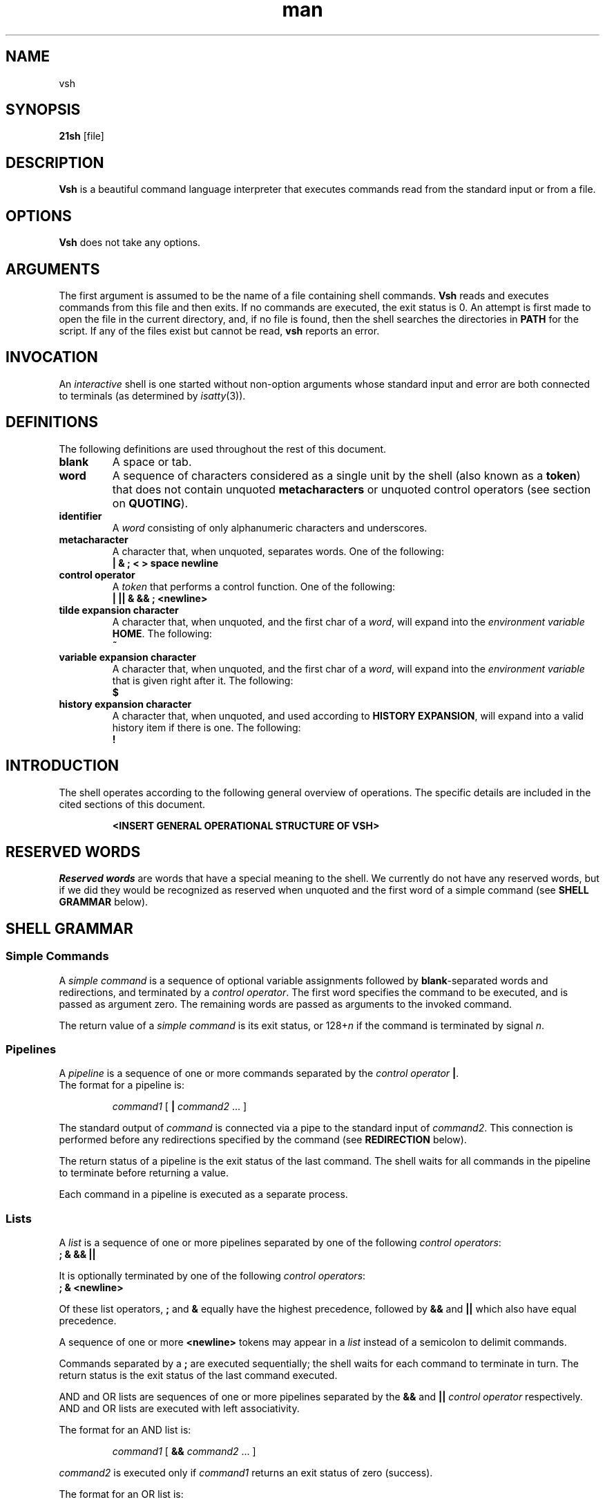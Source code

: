 .TH man 1 "03 April 2019" "1.0" "vsh man page"
.SH NAME
vsh
.SH SYNOPSIS
.B 21sh
[file]
.SH DESCRIPTION
\fBVsh\fP is a beautiful command language interpreter that executes
commands read from the standard input or from a file.
.SH OPTIONS
\fBVsh\fP does not take any options.
.PD
.\" /*
.\" **
.\" **
.\" **
.\" **
.\" **
.\" **
.\" **
.\" **
.\" **
.\" **
.\" **
.\" **
.\" **
.\" **   ARGUMENTS
.\" **
.\" **
.\" **
.\" **
.\" **
.\" **
.\" **
.\" **
.\" **
.\" **
.\" **
.\" **
.\" **
.\" */
.SH ARGUMENTS
The first argument is assumed to be the name of a file containing shell
commands.
.\" /*
.\" **   THIS FOLLOWING PART IS SOMETHING WE MIGHT WANT TO ADD
.\" **
.\" **   If \fBvsh\fP
.\" **   is invoked in this fashion, $0 is set to the name of the file, and the
.\" **   positional parameters  are  set  to  the  remaining arguments.
.\" */
\fBVsh\fP reads and executes commands from this file and then exits.
If no commands are executed, the exit status is 0.
An attempt is first made to open the file in the current directory,
and, if no file is found, then the shell searches the directories
in \fBPATH\fP for the script. If any of the files exist but cannot be read,
\fBvsh\fP reports an error.
.PD
.\" /*
.\" **
.\" **
.\" **
.\" **
.\" **
.\" **
.\" **
.\" **
.\" **
.\" **
.\" **
.\" **
.\" **
.\" **   INVOCATION
.\" **
.\" **
.\" **
.\" **
.\" **
.\" **
.\" **
.\" **
.\" **
.\" **
.\" **
.\" **
.\" **
.\" */
.SH INVOCATION
An \fIinteractive\fP shell is one started without non-option arguments whose
standard input and error are both connected to terminals (as determined by
.IR isatty (3)).
.PD
.\" /*
.\" **
.\" **
.\" **
.\" **
.\" **
.\" **
.\" **
.\" **
.\" **
.\" **
.\" **
.\" **
.\" **
.\" **   DEFINITIONS
.\" **
.\" **
.\" **
.\" **
.\" **
.\" **
.\" **
.\" **
.\" **
.\" **
.\" **
.\" **
.\" **
.\" */
.SH DEFINITIONS
The following definitions are used throughout the rest of this document.
.TP
.PD 0
.B blank
A space or tab.
.TP
.B word
A sequence of characters considered as a single unit by the shell (also known
as a \fBtoken\fP) that does not contain unquoted \fBmetacharacters\fP or
unquoted control operators (see section on \fBQUOTING\fP).
.TP
.B identifier
A \fIword\fP consisting of only alphanumeric characters and underscores.
.\" /*
.\" **	ACTUALLY IT WILL BE THE FOLLOWING SOON:
.\" **
.\" **	, and beginning with an alphabetical character or an underscore.
.\" */
.TP
.B metacharacter
A character that, when unquoted, separates words. One of the following:
.br
\fB| & ; < > space newline\fP
.TP
.B control operator
A \fItoken\fP that performs a control function. One of the following:
.br
\fB| || & && ; <newline>\fP
.TP
.B tilde expansion character
A character that, when unquoted, and the first char of a \fIword\fP, will expand
into the \fIenvironment variable\fP \fBHOME\fP. The following:
.br
\fB~\fP
.TP
.B variable expansion character
A character that, when unquoted, and the first char of a \fIword\fP, will expand
into the \fIenvironment variable\fP that is given right after it. The following:
.br
\fB$\fP
.TP
.B history expansion character
A character that, when unquoted, and used according to \fBHISTORY EXPANSION\fP,
will expand into a valid history item if there is one. The following:
.br
\fB!\fP
.PD
.\" /*
.\" **
.\" **
.\" **
.\" **
.\" **
.\" **
.\" **
.\" **
.\" **
.\" **
.\" **
.\" **
.\" **
.\" **   INTRODUCTION
.\" **
.\" **
.\" **
.\" **
.\" **
.\" **
.\" **
.\" **
.\" **
.\" **
.\" **
.\" **
.\" **
.\" */
.SH INTRODUCTION
.PP
The shell operates according to the following general overview of operations.
The specific details are included in the cited sections of this document.
.PP
.RS
\fB <INSERT GENERAL OPERATIONAL STRUCTURE OF VSH>
.RE
.PD
.\" /*
.\" **
.\" **
.\" **
.\" **
.\" **
.\" **
.\" **
.\" **
.\" **
.\" **
.\" **
.\" **
.\" **
.\" **   RESERVED WORDS
.\" **
.\" **
.\" **
.\" **
.\" **
.\" **
.\" **
.\" **
.\" **
.\" **
.\" **
.\" **
.\" **
.\" */
.SH "RESERVED WORDS"
\fIReserved words\fP are words that have a special meaning to the shell.
We currently do not have any reserved words, but if we did they would be
recognized as reserved when unquoted and the first word
of a simple command (see \fBSHELL GRAMMAR\fP below).
.PD
.\" /*
.\" **
.\" **
.\" **
.\" **
.\" **
.\" **
.\" **
.\" **
.\" **
.\" **
.\" **
.\" **
.\" **
.\" **   SHELL GRAMMAR
.\" **
.\" **
.\" **
.\" **
.\" **
.\" **
.\" **
.\" **
.\" **
.\" **
.\" **
.\" **
.\" **
.\" */
.SH "SHELL GRAMMAR"
.SS Simple Commands
.PP
A \fIsimple command\fP is a sequence of optional variable assignments
followed by \fBblank\fP-separated words and redirections, and
terminated by a \fIcontrol operator\fP.  The first word
specifies the command to be executed, and is passed as argument zero.
The remaining words are passed as arguments to the invoked command.
.PP
The return value of a \fIsimple command\fP is its exit status, or
128+\fIn\^\fP if the command is terminated by signal \fIn\fP.
.SS Pipelines
.PP
A \fIpipeline\fP is a sequence of one or more commands separated by
the \fIcontrol operator\fP \fB|\fP.
.br
The format for a pipeline is:
.RS
.PP
\fIcommand1\fP [ \fB|\fP \fIcommand2\fP ... ]
.RE
.PP
The standard output of \fIcommand\fP is connected via a pipe to the standard
input of \fIcommand2\fP. This connection is performed before any redirections
specified by the command (see \fBREDIRECTION\fP below).
.PP
The return status of a pipeline is the exit status of the last command. The
shell waits for all commands in the pipeline to terminate before returning a
value.
.PP
Each command in a pipeline is executed as a separate process. 
.SS Lists
.PP
A \fIlist\fP is a sequence of one or more pipelines separated by one of the
following \fIcontrol operators\fP:
.br
\fB; & && ||\fP
.PP
It is optionally terminated by one of the following \fIcontrol operators\fP:
.br
\fB; & <newline>\fP
.PP
Of these list operators, \fB;\fP and \fB&\fP equally have the highest
precedence, followed by \fB&&\fP and \fB||\fP which also have equal precedence.
.PP
A sequence of one or more \fB<newline>\fP tokens may appear in a \fIlist\fP
instead of a semicolon to delimit commands.
.PP
.\" /*
.\" **   THE FOLLOWING STILL HAS TO BE IMPLEMENTED BY JOBS
.\" **   
.\" **   If a command is terminated by the control operator &, the shell
.\" **   executes the command in  the  background  in a subshell.  The shell
.\" **   does not wait for the command to finish, and the return status is 
.\" **   0.  These are referred to as \fIasynchronous\fP commands.
.\" */
Commands separated by a \fB;\fP are executed sequentially; the shell waits
for each command to terminate in turn. The return status is the exit
status of the last command executed.
.PP
AND and OR lists are sequences of one or more pipelines separated by the
\fB&&\fP and \fB||\fP \fIcontrol operator\fP respectively. AND and OR lists are
executed with left associativity.
.PP
The format for an AND list is:
.RS
.PP
\fIcommand1 \fP[ \fB&& \fP \fIcommand2 \fP... ]
.RE
.PP
\fIcommand2\fP is executed only if \fIcommand1\fP returns an exit status of zero
(success).
.PP
The format for an OR list is:
.PP
.RS
\fIcommand1 \fP[ \fB|| \fP \fIcommand2 \fP... ]
.RE
.PP
\fIcommand2\fP is executed only if \fIcommand1\fP returns a non-zero exit status.
The return status of AND and OR lists is the exit status of the last command
executed in the list.
.PD
.\" /*
.\" **
.\" **
.\" **
.\" **
.\" **
.\" **
.\" **
.\" **
.\" **
.\" **
.\" **
.\" **
.\" **
.\" **   QUOTING
.\" **
.\" **
.\" **
.\" **
.\" **
.\" **
.\" **
.\" **
.\" **
.\" **
.\" **
.\" **
.\" **
.\" */
.SH COMMENTS
.PP
\fBVsh\fP does not support comments.
.\" /*
.\" **
.\" **
.\" **
.\" **
.\" **
.\" **
.\" **
.\" **
.\" **
.\" **
.\" **
.\" **
.\" **
.\" **   QUOTING
.\" **
.\" **
.\" **
.\" **
.\" **
.\" **
.\" **
.\" **
.\" **
.\" **
.\" **
.\" **
.\" **
.\" */
.SH QUOTING
.PP
\fIQuoting\fP is used to remove the special meaning of certain characters or
words to the shell. Quoting can be used to disable special treatment for special
characters, and to prevent parameter expansion. (If we had reserved words they
could also be prevented from being recognized as such.)
.PP
Each of the \fImetacharacters\fP listed above under \fBDEFINITIONS\fP has a
special meaning to the shell and must be quoted if the literal value is to be
used.
.PP
The \fIhistory expansion\fP character \fB!\fP must be quoted to prevent
history expansion.
.PP
There are three quoting mechanisms: the \fIescape character\fP, single quotes,
and double quotes.
.PP
A non-quoted backslash \fB\\\fP is the \fBescape character\fP. It removes
preserves the literal value of the next character that follows, with the
exception of \fB<newline>\fP. If a \fB\\<newline>\fP pair appears, and the
backslash is not itself quoted, the \fB\\<newline>\fP pair is treated as a
line continuation (that is, it is removed from the input stream and effectively
ignored).
.PP
Enclosing characters in single quotes preserves the literal value
of each character within the quotes. A single quote may not occur
between single quotes, even when preceded by a backslash.
.PP
Enclosing characters in double quotes preserves the literal value of all
characters within the quotes, with the exception of the following characters:
.br
\fB$ \\ !\fP
.PP
The \fIescape character\fP retains its special meaning only when followed by one
of the following characters:
.br
\fB$ " \\ <newline>\fP
.PP
A double quote may be quoted within double quotes by preceding it with the
\fIescape character\fP. History expansion through the
\fIhistory expansion character\fP will be performed unless the
\fIhistory expansion character\fP
appearing in double quotes is escaped using an \fIescape character\fP. The
\fIescape character\fP preceding the \fIhistory expansion character\fP is not
removed.
.\" /*
.\" **
.\" **
.\" **
.\" **
.\" **
.\" **
.\" **
.\" **
.\" **
.\" **
.\" **
.\" **
.\" **
.\" **   PARAMETERS
.\" **
.\" **
.\" **
.\" **
.\" **
.\" **
.\" **
.\" **
.\" **
.\" **
.\" **
.\" **
.\" **
.\" */
.SH PARAMETERS
.PP
A \fIparameter\fP is an entity that stores a value. It can be an
\fIidentifier\fP, or one of the special characters listed below under
\fBSpecial Parameters\fP. We support the following parameters:
.br
.TP
.B variable
A parameter denoted by an \fIidentifier\fP. A variable has a \fIvalue\fP and
belongs to a certain category: \fBLocal, External, or Temporary\fP.
.br
\fBLocal\fP variables are parameters that can only be accessed in the shell
instance that created it; it \fBwill not\fP be inherited by child-processes.
This variable can be created by assigning them in a \fIcommand\fP with only
a \fIcmd_prefix\fP.
.br
\fBExternal\fP
variables are parameters that can be accessed within the shell process that
created it. It \fBwill\fP also be inherited by child-processes.
This variable can be created by using the \fBexport\fP builtin.
.br
\fBTemporary\fP
variables are parameters that will only exist during the execution of a
\fIcomplete_command\fP (see the \fBGRAMMAR\fP file).
This variable can be created in a \fIcmd_prefix\fP of a \fIcommand\fP
when the command contains atleast a \fIcmd_word\fP.
.PP
A parameter is set (and exists) only if it has been assigned a
value. The NULL string is a valid value. Once a variable is set, it may be unset
(and deleted) only by using the builtin \fBunset\fP command
(see \fBSHELL BUILTIN COMMANDS\fP below).
.PP
A \fIvariable\fP may be assigned to by a statement of the form:
.PP
.RS
\fIidentifier\fP=[\fIvalue\fP]
.RE
.PP
If \fIvalue\fP is not given, the variable is assigned the null string. All
\fIvalues\fP undergo tilde expansion, parameter expansion, and quote removal.
Assignment statements may also appear as arguments to \fBalias\fP, and
\fBexport\fP builtin commands.
.SS "Special Parameters"
.PP
There are a few special parameters, these parameters may only be referenced;
assignment to them is not allowed. The following:
.TP
.B ?
Expands to the status fo the most recently executed foreground pipeline. A
pipeline may contain only one command and thus no actual pipes.
.SS "Shell Variables"
.PP
The following variables are set by the shell:
.TP
.B PWD
The current working directory as set by the \fBcd\fP builtin command.
.B OLDPWD
The previous working directory as set by the \fBcd\fP builtin command.
.\" /*
.\" **
.\" **
.\" **
.\" **
.\" **
.\" **
.\" **
.\" **
.\" **
.\" **
.\" **
.\" **
.\" **
.\" **   EXPANSION
.\" **
.\" **
.\" **
.\" **
.\" **
.\" **
.\" **
.\" **
.\" **
.\" **
.\" **
.\" **
.\" **
.\" */
.SH EXPANSION
.PP
Expansion is performed on the command line after it has been split into tokens.
There are 2 kinds of expansion performed: tilde expansion and parameter
expansion.

.\" /*
.\" **
.\" **
.\" **
.\" **
.\" **
.\" **
.\" **
.\" **
.\" **
.\" **
.\" **
.\" **
.\" **
.\" **   SHELL BUILTIN COMMANDS
.\" **
.\" **
.\" **
.\" **
.\" **
.\" **
.\" **
.\" **
.\" **
.\" **
.\" **
.\" **
.\" **
.\" */
.SH SHELL BUILTIN COMMANDS
.PP
\fBvsh\fP supports a total of 7 builtin commands.
.TP
.B echo
[-neE] [arg ...]
.br
Output the args, separated by spaces, followed by a newline. If -n is specified,
the trailing newline is not printed. The -e option will enable interpretation of
these escape characters: \\a \\b \\E \\e \\f \\n \\r \\t \\v \\. Option -E
disables interpretation of escape characters.
.TP
.B cd
[dir]
.br
Change the current directory to 'dir'. The variable environment variable HOME
is default to 'dir'
.TP
\fBfc\fP [\fB\-e\fP \fIename\fP] [\fB\-nlr\fP] [\fIfirst\fP] [\fIlast\fP]
.PD 0
.TP
\fBfc\fP \fB\-s\fP [\fIpat\fP=\fIrep\fP] [\fIcmd\fP]
.PD
Fix Command.  In the first form, a range of commands from
.I first
to
.I last
is selected from the history list.
.I First
and
.I last
may be specified as a string (to locate the last command beginning
with that string) or as a number (an index into the history list,
where a negative number is used as an offset from the current
command number).  If 
.I last
is not specified it is set to
the current command for listing (so that
.if n ``fc \-l \-10''
.if t \f(CWfc \-l \-10\fP
prints the last 10 commands) and to
.I first
otherwise.
If
.I first
is not specified it is set to the previous
command for editing and \-16 for listing.
.sp 1
The
.B \-n
option suppresses
the command numbers when listing.  The
.B \-r
option reverses the order of
the commands.  If the
.B \-l
option is given,
the commands are listed on
standard output.  Otherwise, the editor given by
.I ename
is invoked
on a file containing those commands.  If
.I ename
is not given, the
value of the
.SM
.B FCEDIT
variable is used, and
the value of
.SM
.B EDITOR
if
.SM
.B FCEDIT
is not set.  If neither variable is set,
'ed' is used.  When editing is complete, the edited commands are
echoed and executed.
.sp 1
In the second form, \fIcommand\fP is re-executed after the first instance
of \fIpat\fP is replaced by \fIrep\fP.
A useful alias to use with this is
.if n ``r="fc -s"'',
.if t \f(CWr='fc \-s'\fP,
so that typing
.if n ``r cc''
.if t \f(CWr cc\fP
runs the last command beginning with
.if n ``cc''
.if t \f(CWcc\fP
and typing
.if n ``r''
.if t \f(CWr\fP
re-executes the last command.
.sp 1
If the first form is used, the return value is 0 unless an invalid
option is encountered or
.I first
or
.I last
specify history lines out of range.
If the
.B \-e
option is supplied, the return value is the value of the last
command executed or failure if an error occurs with the temporary
file of commands.  If the second form is used, the return status
is that of the command re-executed, unless
.I cmd
does not specify a valid history line, in which case
.B fc
returns failure.
.TP
.B env
[REFRESH]
.br
Display the current environment. If supplied with argument 'REFRESH', it will
refresh your whole environment.
.TP
.B set
[name] [value]
.br
Set a environment variable 'name' to 'value'. If no 'value' is specified, 'name'
will be set to NULL. If no 'name' is specified, setenv will behave like the env
builtin.
.TP
.B unset
[name]
.br
Unset environment variable 'name'.
.TP
.B exit
[\fIexit_code\fP]
.br
Exits the current running shell (same as ctrl+d input).
.TP
.B export
.br
??
.TP
.B history
.br
Displays all current history entries.
.TP
.B alias
.br
??
.TP
.B unalias
.br
??
.TP
.B type
.br
??
.\" /*
.\" **   THE FOLLOWING STILL HAS TO BE IMPLEMENTED
.\" **   .TP
.\" **   .B vela
.\" **   Display our mighty vela logo in ascii art, and continue with business
.\" **   as usual.
.\" */
.PD
.\" /*
.\" **
.\" **
.\" **
.\" **
.\" **
.\" **
.\" **
.\" **
.\" **
.\" **
.\" **
.\" **
.\" **
.\" **   REDIRECTION
.\" **
.\" **
.\" **
.\" **
.\" **
.\" **
.\" **
.\" **
.\" **
.\" **
.\" **
.\" **
.\" **
.\" */
.SH REDIRECTION
.PP
The following section explains how we handle redirections.
.SS Here-document
.PP
The redirection operator \fB<<\fP allows redirection of lines contained in a shell
input file, known as a \fIhere-document\fP, to the standard input of a command.
.PP
The \fIhere-document\fP is treated as a single word that begins after the next newline
character (if there are unescaped quotes) and continues until there is a line
containing only the delimiter, with no trailing blank characters. Then the next
\fIhere-document\fP starts, if there is one.
.RS
.PP
\fIcommand<<word
.br
 	here-document
.br
delimiter\fP
.RE
.PP
If any character in word is quoted, the delimiter is formed by performing quote
removal on word, and the \fIhere-document\fP lines will not be expanded.
Otherwise, the delimiter is the word itself. 

If no characters in word are quoted, all lines of the \fIhere-document\fP will
be expanded for parameter expansion. In this case, the backslash in the input
will behave as the backslash inside double-quotes. However, the double-quote
character (") will not be treated specially within a \fIhere-document\fP. 

.po 0
.SH KNOWN BUGS
None.
.SH AUTHOR
Jorn Brinksma, Marijn van Heesewijk, Oscar Mulder, Thijs de Jong, Rob Kuijper
